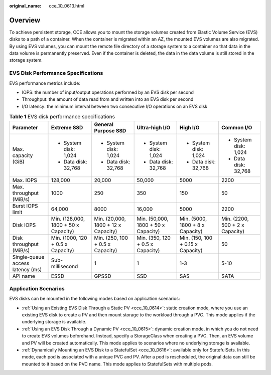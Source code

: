 :original_name: cce_10_0613.html

.. _cce_10_0613:

Overview
========

To achieve persistent storage, CCE allows you to mount the storage volumes created from Elastic Volume Service (EVS) disks to a path of a container. When the container is migrated within an AZ, the mounted EVS volumes are also migrated. By using EVS volumes, you can mount the remote file directory of a storage system to a container so that data in the data volume is permanently preserved. Even if the container is deleted, the data in the data volume is still stored in the storage system.

EVS Disk Performance Specifications
-----------------------------------

EVS performance metrics include:

-  IOPS: the number of input/output operations performed by an EVS disk per second
-  Throughput: the amount of data read from and written into an EVS disk per second
-  I/O latency: the minimum interval between two consecutive I/O operations on an EVS disk

.. table:: **Table 1** EVS disk performance specifications

   +----------------------------------+--------------------------------------+-------------------------------------+-------------------------------------+-----------------------------------+---------------------------------+
   | Parameter                        | Extreme SSD                          | General Purpose SSD                 | Ultra-high I/O                      | High I/O                          | Common I/O                      |
   +==================================+======================================+=====================================+=====================================+===================================+=================================+
   | Max. capacity (GiB)              | -  System disk: 1,024                | -  System disk: 1,024               | -  System disk: 1,024               | -  System disk: 1,024             | -  System disk: 1,024           |
   |                                  | -  Data disk: 32,768                 | -  Data disk: 32,768                | -  Data disk: 32,768                | -  Data disk: 32,768              | -  Data disk: 32,768            |
   +----------------------------------+--------------------------------------+-------------------------------------+-------------------------------------+-----------------------------------+---------------------------------+
   | Max. IOPS                        | 128,000                              | 20,000                              | 50,000                              | 5000                              | 2200                            |
   +----------------------------------+--------------------------------------+-------------------------------------+-------------------------------------+-----------------------------------+---------------------------------+
   | Max. throughput (MiB/s)          | 1000                                 | 250                                 | 350                                 | 150                               | 50                              |
   +----------------------------------+--------------------------------------+-------------------------------------+-------------------------------------+-----------------------------------+---------------------------------+
   | Burst IOPS limit                 | 64,000                               | 8000                                | 16,000                              | 5000                              | 2200                            |
   +----------------------------------+--------------------------------------+-------------------------------------+-------------------------------------+-----------------------------------+---------------------------------+
   | Disk IOPS                        | Min. (128,000, 1800 + 50 x Capacity) | Min. (20,000, 1800 + 12 x Capacity) | Min. (50,000, 1800 + 50 x Capacity) | Min. (5000, 1800 + 8 x Capacity)  | Min. (2200, 500 + 2 x Capacity) |
   +----------------------------------+--------------------------------------+-------------------------------------+-------------------------------------+-----------------------------------+---------------------------------+
   | Disk throughput (MiB/s)          | Min. (1000, 120 + 0.5 x Capacity)    | Min. (250, 100 + 0.5 x Capacity)    | Min. (350, 120 + 0.5 x Capacity)    | Min. (150, 100 + 0.15 x Capacity) | 50                              |
   +----------------------------------+--------------------------------------+-------------------------------------+-------------------------------------+-----------------------------------+---------------------------------+
   | Single-queue access latency (ms) | Sub-millisecond                      | 1                                   | 1                                   | 1-3                               | 5-10                            |
   +----------------------------------+--------------------------------------+-------------------------------------+-------------------------------------+-----------------------------------+---------------------------------+
   | API name                         | ESSD                                 | GPSSD                               | SSD                                 | SAS                               | SATA                            |
   +----------------------------------+--------------------------------------+-------------------------------------+-------------------------------------+-----------------------------------+---------------------------------+

Application Scenarios
---------------------

EVS disks can be mounted in the following modes based on application scenarios:

-  :ref:`Using an Existing EVS Disk Through a Static PV <cce_10_0614>`: static creation mode, where you use an existing EVS disk to create a PV and then mount storage to the workload through a PVC. This mode applies if the underlying storage is available.
-  :ref:`Using an EVS Disk Through a Dynamic PV <cce_10_0615>`: dynamic creation mode, in which you do not need to create EVS volumes beforehand. Instead, specify a StorageClass when creating a PVC. Then, an EVS volume and PV will be created automatically. This mode applies to scenarios where no underlying storage is available.
-  :ref:`Dynamically Mounting an EVS Disk to a StatefulSet <cce_10_0616>`: available only for StatefulSets. In this mode, each pod is associated with a unique PVC and PV. After a pod is rescheduled, the original data can still be mounted to it based on the PVC name. This mode applies to StatefulSets with multiple pods.
